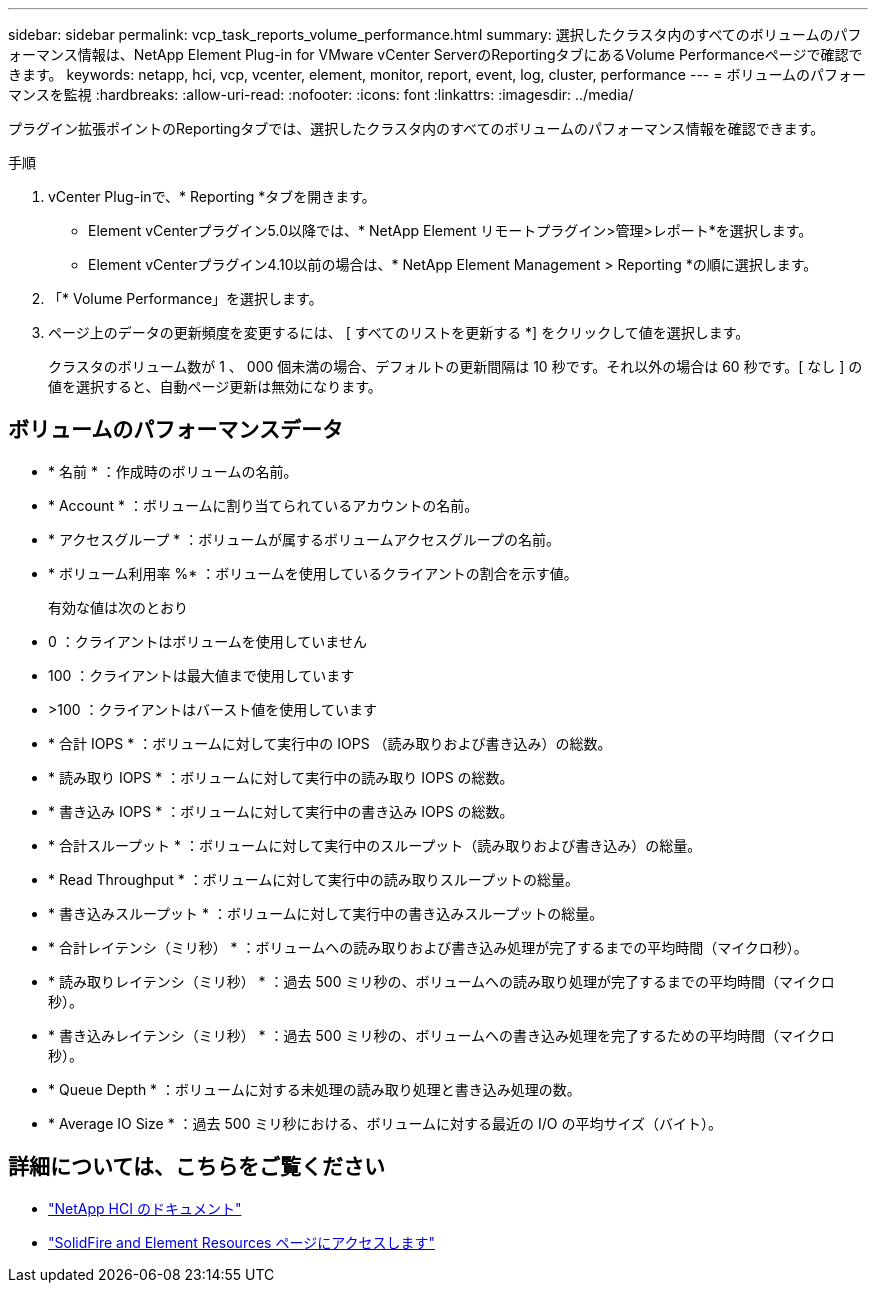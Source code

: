 ---
sidebar: sidebar 
permalink: vcp_task_reports_volume_performance.html 
summary: 選択したクラスタ内のすべてのボリュームのパフォーマンス情報は、NetApp Element Plug-in for VMware vCenter ServerのReportingタブにあるVolume Performanceページで確認できます。 
keywords: netapp, hci, vcp, vcenter, element, monitor, report, event, log, cluster, performance 
---
= ボリュームのパフォーマンスを監視
:hardbreaks:
:allow-uri-read: 
:nofooter: 
:icons: font
:linkattrs: 
:imagesdir: ../media/


[role="lead"]
プラグイン拡張ポイントのReportingタブでは、選択したクラスタ内のすべてのボリュームのパフォーマンス情報を確認できます。

.手順
. vCenter Plug-inで、* Reporting *タブを開きます。
+
** Element vCenterプラグイン5.0以降では、* NetApp Element リモートプラグイン>管理>レポート*を選択します。
** Element vCenterプラグイン4.10以前の場合は、* NetApp Element Management > Reporting *の順に選択します。


. 「* Volume Performance」を選択します。
. ページ上のデータの更新頻度を変更するには、 [ すべてのリストを更新する *] をクリックして値を選択します。
+
クラスタのボリューム数が 1 、 000 個未満の場合、デフォルトの更新間隔は 10 秒です。それ以外の場合は 60 秒です。[ なし ] の値を選択すると、自動ページ更新は無効になります。





== ボリュームのパフォーマンスデータ

* * 名前 * ：作成時のボリュームの名前。
* * Account * ：ボリュームに割り当てられているアカウントの名前。
* * アクセスグループ * ：ボリュームが属するボリュームアクセスグループの名前。
* * ボリューム利用率 %* ：ボリュームを使用しているクライアントの割合を示す値。
+
有効な値は次のとおり

* 0 ：クライアントはボリュームを使用していません
* 100 ：クライアントは最大値まで使用しています
* >100 ：クライアントはバースト値を使用しています
* * 合計 IOPS * ：ボリュームに対して実行中の IOPS （読み取りおよび書き込み）の総数。
* * 読み取り IOPS * ：ボリュームに対して実行中の読み取り IOPS の総数。
* * 書き込み IOPS * ：ボリュームに対して実行中の書き込み IOPS の総数。
* * 合計スループット * ：ボリュームに対して実行中のスループット（読み取りおよび書き込み）の総量。
* * Read Throughput * ：ボリュームに対して実行中の読み取りスループットの総量。
* * 書き込みスループット * ：ボリュームに対して実行中の書き込みスループットの総量。
* * 合計レイテンシ（ミリ秒） * ：ボリュームへの読み取りおよび書き込み処理が完了するまでの平均時間（マイクロ秒）。
* * 読み取りレイテンシ（ミリ秒） * ：過去 500 ミリ秒の、ボリュームへの読み取り処理が完了するまでの平均時間（マイクロ秒）。
* * 書き込みレイテンシ（ミリ秒） * ：過去 500 ミリ秒の、ボリュームへの書き込み処理を完了するための平均時間（マイクロ秒）。
* * Queue Depth * ：ボリュームに対する未処理の読み取り処理と書き込み処理の数。
* * Average IO Size * ：過去 500 ミリ秒における、ボリュームに対する最近の I/O の平均サイズ（バイト）。




== 詳細については、こちらをご覧ください

* https://docs.netapp.com/us-en/hci/index.html["NetApp HCI のドキュメント"^]
* https://www.netapp.com/data-storage/solidfire/documentation["SolidFire and Element Resources ページにアクセスします"^]

